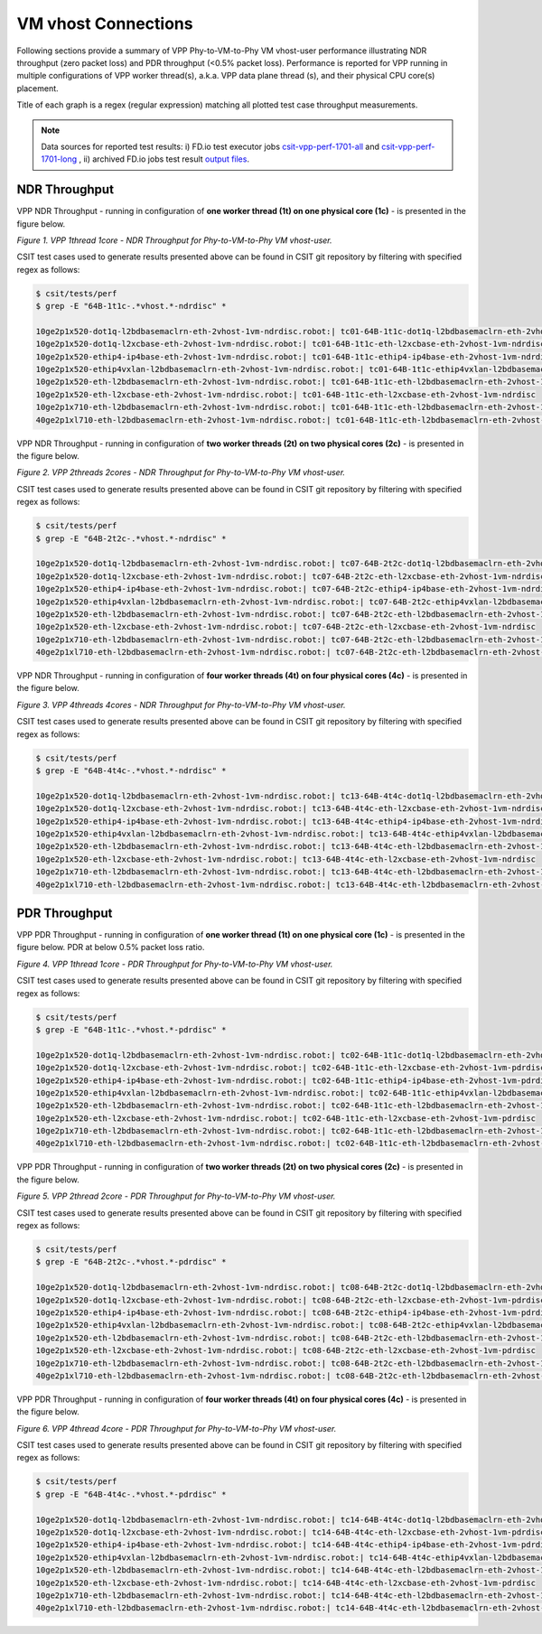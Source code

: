 VM vhost Connections
====================

Following sections provide a summary of VPP Phy-to-VM-to-Phy VM vhost-user
performance illustrating NDR throughput (zero packet loss) and PDR throughput
(<0.5% packet loss). Performance is reported for VPP running in multiple
configurations of VPP worker thread(s), a.k.a. VPP data plane thread (s), and
their physical CPU core(s) placement.

Title of each graph is a regex (regular expression) matching all plotted
test case throughput measurements.

.. note::

    Data sources for reported test results: i) FD.io test executor jobs
    `csit-vpp-perf-1701-all
    <https://jenkins.fd.io/view/csit/job/csit-vpp-perf-1701-all/>`_ and
    `csit-vpp-perf-1701-long
    <https://jenkins.fd.io/view/csit/job/csit-vpp-perf-1701-long/>`_
    , ii) archived FD.io jobs test result `output files
    <../../_static/archive/>`_.

NDR Throughput
~~~~~~~~~~~~~~

VPP NDR Throughput - running in configuration of **one worker thread (1t) on one
physical core (1c)** - is presented in the figure below.

.. raw:: html

    <iframe width="700" height="700" frameborder="0" scrolling="no" src="../../_static/vpp/64B-1t1c-vhost-ndrdisc.html"></iframe>

*Figure 1. VPP 1thread 1core - NDR Throughput for Phy-to-VM-to-Phy VM
vhost-user.*

CSIT test cases used to generate results presented above can be found in CSIT
git repository by filtering with specified regex as follows:

.. code-block:: bash

    $ csit/tests/perf
    $ grep -E "64B-1t1c-.*vhost.*-ndrdisc" *

    10ge2p1x520-dot1q-l2bdbasemaclrn-eth-2vhost-1vm-ndrdisc.robot:| tc01-64B-1t1c-dot1q-l2bdbasemaclrn-eth-2vhost-1vm-ndrdisc
    10ge2p1x520-dot1q-l2xcbase-eth-2vhost-1vm-ndrdisc.robot:| tc01-64B-1t1c-eth-l2xcbase-eth-2vhost-1vm-ndrdisc
    10ge2p1x520-ethip4-ip4base-eth-2vhost-1vm-ndrdisc.robot:| tc01-64B-1t1c-ethip4-ip4base-eth-2vhost-1vm-ndrdisc
    10ge2p1x520-ethip4vxlan-l2bdbasemaclrn-eth-2vhost-1vm-ndrdisc.robot:| tc01-64B-1t1c-ethip4vxlan-l2bdbasemaclrn-eth-2vhost-1vm-ndrdisc
    10ge2p1x520-eth-l2bdbasemaclrn-eth-2vhost-1vm-ndrdisc.robot:| tc01-64B-1t1c-eth-l2bdbasemaclrn-eth-2vhost-1vm-ndrdisc
    10ge2p1x520-eth-l2xcbase-eth-2vhost-1vm-ndrdisc.robot:| tc01-64B-1t1c-eth-l2xcbase-eth-2vhost-1vm-ndrdisc
    10ge2p1x710-eth-l2bdbasemaclrn-eth-2vhost-1vm-ndrdisc.robot:| tc01-64B-1t1c-eth-l2bdbasemaclrn-eth-2vhost-1vm-ndrdisc
    40ge2p1xl710-eth-l2bdbasemaclrn-eth-2vhost-1vm-ndrdisc.robot:| tc01-64B-1t1c-eth-l2bdbasemaclrn-eth-2vhost-1vm-ndrdisc

VPP NDR Throughput - running in configuration of **two worker threads (2t) on
two physical cores (2c)** - is presented in the figure below.

.. raw:: html

    <iframe width="700" height="700" frameborder="0" scrolling="no" src="../../_static/vpp/64B-2t2c-vhost-ndrdisc.html"></iframe>

*Figure 2. VPP 2threads 2cores - NDR Throughput for Phy-to-VM-to-Phy VM
vhost-user.*

CSIT test cases used to generate results presented above can be found in CSIT
git repository by filtering with specified regex as follows:

.. code-block:: bash

    $ csit/tests/perf
    $ grep -E "64B-2t2c-.*vhost.*-ndrdisc" *

    10ge2p1x520-dot1q-l2bdbasemaclrn-eth-2vhost-1vm-ndrdisc.robot:| tc07-64B-2t2c-dot1q-l2bdbasemaclrn-eth-2vhost-1vm-ndrdisc
    10ge2p1x520-dot1q-l2xcbase-eth-2vhost-1vm-ndrdisc.robot:| tc07-64B-2t2c-eth-l2xcbase-eth-2vhost-1vm-ndrdisc
    10ge2p1x520-ethip4-ip4base-eth-2vhost-1vm-ndrdisc.robot:| tc07-64B-2t2c-ethip4-ip4base-eth-2vhost-1vm-ndrdisc
    10ge2p1x520-ethip4vxlan-l2bdbasemaclrn-eth-2vhost-1vm-ndrdisc.robot:| tc07-64B-2t2c-ethip4vxlan-l2bdbasemaclrn-eth-2vhost-1vm-ndrdisc
    10ge2p1x520-eth-l2bdbasemaclrn-eth-2vhost-1vm-ndrdisc.robot:| tc07-64B-2t2c-eth-l2bdbasemaclrn-eth-2vhost-1vm-ndrdisc
    10ge2p1x520-eth-l2xcbase-eth-2vhost-1vm-ndrdisc.robot:| tc07-64B-2t2c-eth-l2xcbase-eth-2vhost-1vm-ndrdisc
    10ge2p1x710-eth-l2bdbasemaclrn-eth-2vhost-1vm-ndrdisc.robot:| tc07-64B-2t2c-eth-l2bdbasemaclrn-eth-2vhost-1vm-ndrdisc
    40ge2p1xl710-eth-l2bdbasemaclrn-eth-2vhost-1vm-ndrdisc.robot:| tc07-64B-2t2c-eth-l2bdbasemaclrn-eth-2vhost-1vm-ndrdisc

VPP NDR Throughput - running in configuration of **four worker threads (4t) on
four physical cores (4c)** - is presented in the figure below.

.. raw:: html

    <iframe width="700" height="700" frameborder="0" scrolling="no" src="../../_static/vpp/64B-4t4c-vhost-ndrdisc.html"></iframe>

*Figure 3. VPP 4threads 4cores - NDR Throughput for Phy-to-VM-to-Phy VM
vhost-user.*

CSIT test cases used to generate results presented above can be found in CSIT
git repository by filtering with specified regex as follows:

.. code-block:: bash

    $ csit/tests/perf
    $ grep -E "64B-4t4c-.*vhost.*-ndrdisc" *

    10ge2p1x520-dot1q-l2bdbasemaclrn-eth-2vhost-1vm-ndrdisc.robot:| tc13-64B-4t4c-dot1q-l2bdbasemaclrn-eth-2vhost-1vm-ndrdisc
    10ge2p1x520-dot1q-l2xcbase-eth-2vhost-1vm-ndrdisc.robot:| tc13-64B-4t4c-eth-l2xcbase-eth-2vhost-1vm-ndrdisc
    10ge2p1x520-ethip4-ip4base-eth-2vhost-1vm-ndrdisc.robot:| tc13-64B-4t4c-ethip4-ip4base-eth-2vhost-1vm-ndrdisc
    10ge2p1x520-ethip4vxlan-l2bdbasemaclrn-eth-2vhost-1vm-ndrdisc.robot:| tc13-64B-4t4c-ethip4vxlan-l2bdbasemaclrn-eth-2vhost-1vm-ndrdisc
    10ge2p1x520-eth-l2bdbasemaclrn-eth-2vhost-1vm-ndrdisc.robot:| tc13-64B-4t4c-eth-l2bdbasemaclrn-eth-2vhost-1vm-ndrdisc
    10ge2p1x520-eth-l2xcbase-eth-2vhost-1vm-ndrdisc.robot:| tc13-64B-4t4c-eth-l2xcbase-eth-2vhost-1vm-ndrdisc
    10ge2p1x710-eth-l2bdbasemaclrn-eth-2vhost-1vm-ndrdisc.robot:| tc13-64B-4t4c-eth-l2bdbasemaclrn-eth-2vhost-1vm-ndrdisc
    40ge2p1xl710-eth-l2bdbasemaclrn-eth-2vhost-1vm-ndrdisc.robot:| tc13-64B-4t4c-eth-l2bdbasemaclrn-eth-2vhost-1vm-ndrdisc

PDR Throughput
~~~~~~~~~~~~~~

VPP PDR Throughput - running in configuration of **one worker thread (1t) on one
physical core (1c)** - is presented in the figure below. PDR at below 0.5%
packet loss ratio.

.. raw:: html

    <iframe width="700" height="700" frameborder="0" scrolling="no" src="../../_static/vpp/64B-1t1c-vhost-pdrdisc.html"></iframe>

*Figure 4. VPP 1thread 1core - PDR Throughput for Phy-to-VM-to-Phy VM
vhost-user.*

CSIT test cases used to generate results presented above can be found in CSIT
git repository by filtering with specified regex as follows:

.. code-block:: bash

    $ csit/tests/perf
    $ grep -E "64B-1t1c-.*vhost.*-pdrdisc" *

    10ge2p1x520-dot1q-l2bdbasemaclrn-eth-2vhost-1vm-ndrdisc.robot:| tc02-64B-1t1c-dot1q-l2bdbasemaclrn-eth-2vhost-1vm-pdrdisc
    10ge2p1x520-dot1q-l2xcbase-eth-2vhost-1vm-ndrdisc.robot:| tc02-64B-1t1c-eth-l2xcbase-eth-2vhost-1vm-pdrdisc
    10ge2p1x520-ethip4-ip4base-eth-2vhost-1vm-ndrdisc.robot:| tc02-64B-1t1c-ethip4-ip4base-eth-2vhost-1vm-pdrdisc
    10ge2p1x520-ethip4vxlan-l2bdbasemaclrn-eth-2vhost-1vm-ndrdisc.robot:| tc02-64B-1t1c-ethip4vxlan-l2bdbasemaclrn-eth-2vhost-1vm-pdrdisc
    10ge2p1x520-eth-l2bdbasemaclrn-eth-2vhost-1vm-ndrdisc.robot:| tc02-64B-1t1c-eth-l2bdbasemaclrn-eth-2vhost-1vm-pdrdisc
    10ge2p1x520-eth-l2xcbase-eth-2vhost-1vm-ndrdisc.robot:| tc02-64B-1t1c-eth-l2xcbase-eth-2vhost-1vm-pdrdisc
    10ge2p1x710-eth-l2bdbasemaclrn-eth-2vhost-1vm-ndrdisc.robot:| tc02-64B-1t1c-eth-l2bdbasemaclrn-eth-2vhost-1vm-pdrdisc
    40ge2p1xl710-eth-l2bdbasemaclrn-eth-2vhost-1vm-ndrdisc.robot:| tc02-64B-1t1c-eth-l2bdbasemaclrn-eth-2vhost-1vm-pdrdisc

VPP PDR Throughput - running in configuration of **two worker threads (2t) on
two physical cores (2c)** - is presented in the figure below.

.. raw:: html

    <iframe width="700" height="700" frameborder="0" scrolling="no" src="../../_static/vpp/64B-2t2c-vhost-pdrdisc.html"></iframe>

*Figure 5. VPP 2thread 2core - PDR Throughput for Phy-to-VM-to-Phy VM
vhost-user.*

CSIT test cases used to generate results presented above can be found in CSIT
git repository by filtering with specified regex as follows:

.. code-block:: bash

    $ csit/tests/perf
    $ grep -E "64B-2t2c-.*vhost.*-pdrdisc" *

    10ge2p1x520-dot1q-l2bdbasemaclrn-eth-2vhost-1vm-ndrdisc.robot:| tc08-64B-2t2c-dot1q-l2bdbasemaclrn-eth-2vhost-1vm-pdrdisc
    10ge2p1x520-dot1q-l2xcbase-eth-2vhost-1vm-ndrdisc.robot:| tc08-64B-2t2c-eth-l2xcbase-eth-2vhost-1vm-pdrdisc
    10ge2p1x520-ethip4-ip4base-eth-2vhost-1vm-ndrdisc.robot:| tc08-64B-2t2c-ethip4-ip4base-eth-2vhost-1vm-pdrdisc
    10ge2p1x520-ethip4vxlan-l2bdbasemaclrn-eth-2vhost-1vm-ndrdisc.robot:| tc08-64B-2t2c-ethip4vxlan-l2bdbasemaclrn-eth-2vhost-1vm-pdrdisc
    10ge2p1x520-eth-l2bdbasemaclrn-eth-2vhost-1vm-ndrdisc.robot:| tc08-64B-2t2c-eth-l2bdbasemaclrn-eth-2vhost-1vm-pdrdisc
    10ge2p1x520-eth-l2xcbase-eth-2vhost-1vm-ndrdisc.robot:| tc08-64B-2t2c-eth-l2xcbase-eth-2vhost-1vm-pdrdisc
    10ge2p1x710-eth-l2bdbasemaclrn-eth-2vhost-1vm-ndrdisc.robot:| tc08-64B-2t2c-eth-l2bdbasemaclrn-eth-2vhost-1vm-pdrdisc
    40ge2p1xl710-eth-l2bdbasemaclrn-eth-2vhost-1vm-ndrdisc.robot:| tc08-64B-2t2c-eth-l2bdbasemaclrn-eth-2vhost-1vm-pdrdisc

VPP PDR Throughput - running in configuration of **four worker threads (4t) on
four physical cores (4c)** - is presented in the figure below.

.. raw:: html

    <iframe width="700" height="700" frameborder="0" scrolling="no" src="../../_static/vpp/64B-4t4c-vhost-pdrdisc.html"></iframe>

*Figure 6. VPP 4thread 4core - PDR Throughput for Phy-to-VM-to-Phy VM
vhost-user.*

CSIT test cases used to generate results presented above can be found in CSIT
git repository by filtering with specified regex as follows:

.. code-block:: bash

    $ csit/tests/perf
    $ grep -E "64B-4t4c-.*vhost.*-pdrdisc" *

    10ge2p1x520-dot1q-l2bdbasemaclrn-eth-2vhost-1vm-ndrdisc.robot:| tc14-64B-4t4c-dot1q-l2bdbasemaclrn-eth-2vhost-1vm-pdrdisc
    10ge2p1x520-dot1q-l2xcbase-eth-2vhost-1vm-ndrdisc.robot:| tc14-64B-4t4c-eth-l2xcbase-eth-2vhost-1vm-pdrdisc
    10ge2p1x520-ethip4-ip4base-eth-2vhost-1vm-ndrdisc.robot:| tc14-64B-4t4c-ethip4-ip4base-eth-2vhost-1vm-pdrdisc
    10ge2p1x520-ethip4vxlan-l2bdbasemaclrn-eth-2vhost-1vm-ndrdisc.robot:| tc14-64B-4t4c-ethip4vxlan-l2bdbasemaclrn-eth-2vhost-1vm-pdrdisc
    10ge2p1x520-eth-l2bdbasemaclrn-eth-2vhost-1vm-ndrdisc.robot:| tc14-64B-4t4c-eth-l2bdbasemaclrn-eth-2vhost-1vm-pdrdisc
    10ge2p1x520-eth-l2xcbase-eth-2vhost-1vm-ndrdisc.robot:| tc14-64B-4t4c-eth-l2xcbase-eth-2vhost-1vm-pdrdisc
    10ge2p1x710-eth-l2bdbasemaclrn-eth-2vhost-1vm-ndrdisc.robot:| tc14-64B-4t4c-eth-l2bdbasemaclrn-eth-2vhost-1vm-pdrdisc
    40ge2p1xl710-eth-l2bdbasemaclrn-eth-2vhost-1vm-ndrdisc.robot:| tc14-64B-4t4c-eth-l2bdbasemaclrn-eth-2vhost-1vm-pdrdisc


